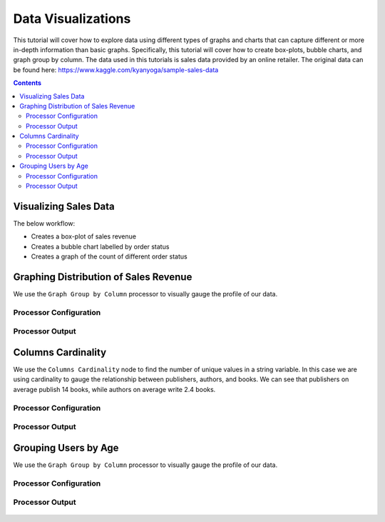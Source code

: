 Data Visualizations
================

This tutorial will cover how to explore data using different types of graphs and charts that can capture different or more in-depth information than basic graphs. Specifically, this tutorial will cover how to create box-plots, bubble charts, and graph group by column. The data used in this tutorials is sales data provided by an online retailer. The original data can be found here: https://www.kaggle.com/kyanyoga/sample-sales-data

.. contents::
   :depth: 2



Visualizing Sales Data
-------------------------

The below workflow: 

* Creates a box-plot of sales revenue
* Creates a bubble chart labelled by order status
* Creates a graph of the count of different order status


.. figure:: ../../_assets/tutorials/data-exploration/visualizations/Overview.PNG
   :alt: books-recommendations
   :width: 90%
   

Graphing Distribution of Sales Revenue
-----------------------------------

We use the ``Graph Group by Column`` processor to visually gauge the profile of our data. 

Processor Configuration
^^^^^^^^^^^^^^^^^^^^^^^^^

.. figure:: ../../_assets/tutorials/data-exploration/visualizations/Boxplot_Config.PNG
   :alt: titanic-data-cleaning
   :width: 90%

   
Processor Output
^^^^^^^^^^^^^^^^^

.. figure:: ../../_assets/tutorials/data-exploration/visualizations/Boxplot_Output.PNG
   :alt: titanic-data-cleaning
   :width: 90%

   
Columns Cardinality
-----------------------

We use the ``Columns Cardinality`` node to find the number of unique values in a string variable. In this case we are using cardinality to gauge the relationship between publishers, authors, and books. We can see that publishers on average publish 14 books, while authors on average write 2.4 books. 

Processor Configuration
^^^^^^^^^^^^^^^^^^^^^^^^^

.. figure:: ../../_assets/tutorials/data-exploration/visualizations/Bubble_Config.PNG
   :alt: titanic-data-cleaning
   :width: 90%

   
Processor Output
^^^^^^^^^^^^^^^^^

.. figure:: ../../_assets/tutorials/data-exploration/visualizations/Bubble_Output.PNG
   :alt: titanic-data-cleaning
   :width: 90%



Grouping Users by Age
------------------------

We use the ``Graph Group by Column`` processor to visually gauge the profile of our data. 

Processor Configuration
^^^^^^^^^^^^^^^^^^^^^^^^^

.. figure:: ../../_assets/tutorials/data-exploration/visualizations/Graph_Group_Config.PNG
   :alt: titanic-data-cleaning
   :width: 90%

   
Processor Output
^^^^^^^^^^^^^^^^^

.. figure:: ../../_assets/tutorials/data-exploration/visualizations/Graph_Group_Output.PNG
   :alt: titanic-data-cleaning
   :width: 90%

  
